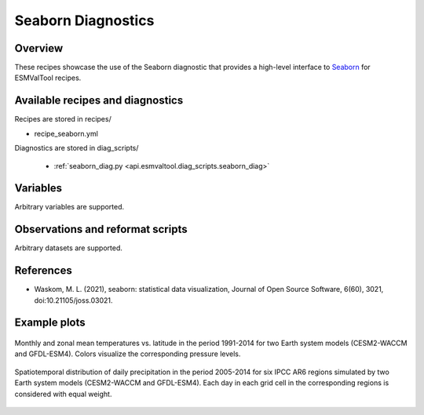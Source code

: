 .. _recipes_seaborn_diag:

Seaborn Diagnostics
===================

Overview
--------

These recipes showcase the use of the Seaborn diagnostic that provides a
high-level interface to `Seaborn <https://seaborn.pydata.org>`__ for ESMValTool
recipes.


Available recipes and diagnostics
---------------------------------

Recipes are stored in recipes/

* recipe_seaborn.yml

Diagnostics are stored in diag_scripts/

   * :ref:`seaborn_diag.py <api.esmvaltool.diag_scripts.seaborn_diag>`


Variables
---------

Arbitrary variables are supported.


Observations and reformat scripts
---------------------------------

Arbitrary datasets are supported.


References
----------

* Waskom, M. L. (2021), seaborn: statistical data visualization, Journal of
  Open Source Software, 6(60), 3021, doi:10.21105/joss.03021.


Example plots
-------------

.. _fig_seaborn_1:
.. figure:: /recipes/figures/seaborn/ta_vs_lat.jpg
   :align: center
   :width: 50%

   Monthly and zonal mean temperatures vs. latitude in the period 1991-2014 for
   two Earth system models (CESM2-WACCM and GFDL-ESM4).
   Colors visualize the corresponding pressure levels.

.. _fig_seaborn_2:
.. figure:: /recipes/figures/seaborn/regional_pr_hists.jpg
   :align: center
   :width: 50%

   Spatiotemporal distribution of daily precipitation in the period 2005-2014
   for six IPCC AR6 regions simulated by two Earth system models (CESM2-WACCM
   and GFDL-ESM4).
   Each day in each grid cell in the corresponding regions is considered with
   equal weight.
